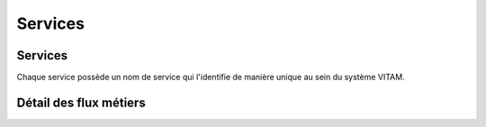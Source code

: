 Services
########


Services
========

.. image:: images/vitam-applicative-architecture.*
	:align: center

Chaque service possède un nom de service qui l'identifie de manière unique au sein du système VITAM.


Détail des flux métiers
=======================

.. todo:: La liste des flux métier inter-composants sera disponible dans une version ultérieure de ce document